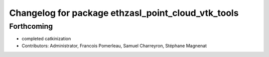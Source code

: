 ^^^^^^^^^^^^^^^^^^^^^^^^^^^^^^^^^^^^^^^^^^^^^^^^^^^
Changelog for package ethzasl_point_cloud_vtk_tools
^^^^^^^^^^^^^^^^^^^^^^^^^^^^^^^^^^^^^^^^^^^^^^^^^^^

Forthcoming
-----------
* completed catkinization
* Contributors: Administrator, Francois Pomerleau, Samuel Charreyron, Stéphane Magnenat
